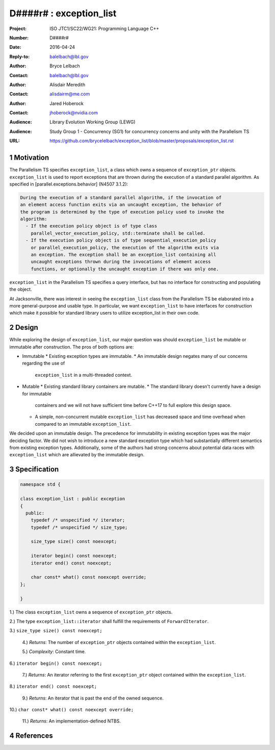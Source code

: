 ===================================================================
D####r# : exception_list 
===================================================================

:Project: ISO JTC1/SC22/WG21: Programming Language C++
:Number: D####r#
:Date: 2016-04-24
:Reply-to: balelbach@lbl.gov
:Author: Bryce Lelbach 
:Contact: balelbach@lbl.gov
:Author: Alisdair Meredith
:Contact: alisdairm@me.com 
:Author: Jared Hoberock 
:Contact: jhoberock@nvidia.com 
:Audience: Library Evolution Working Group (LEWG)
:Audience: Study Group 1 - Concurrency (SG1) for concurrency concerns and unity with the Parallelism TS 
:URL: https://github.com/brycelelbach/exception_list/blob/master/proposals/exception_list.rst

.. sectnum::

******************************************************************
Motivation
******************************************************************

The Parallelism TS specifies ``exception_list``, a class which owns a sequence
of ``exception_ptr`` objects. ``exception_list`` is used to report exceptions
that are thrown during the execution of a standard parallel algorithm. As
specified in [parallel.exceptions.behavior] (N4507 3.1.2):

.. code-block:: none

    During the execution of a standard parallel algorithm, if the invocation of
    an element access function exits via an uncaught exception, the behavior of
    the program is determined by the type of execution policy used to invoke the
    algorithm:
      - If the execution policy object is of type class
        parallel_vector_execution_policy, std::terminate shall be called.
      - If the execution policy object is of type sequential_execution_policy
        or parallel_execution_policy, the execution of the algorithm exits via
        an exception. The exception shall be an exception_list containing all
        uncaught exceptions thrown during the invocations of element access
        functions, or optionally the uncaught exception if there was only one.

..

``exception_list`` in the Parallelism TS specifies a query interface, but has
no interface for constructing and populating the object.

At Jacksonville, there was interest in seeing the ``exception_list`` class from
the Parallelism TS be elaborated into a more general-purpose and usable type.
In particular, we want ``exception_list`` to have interfaces for construction
which make it possible for standard library users to utilize exception_list in
their own code.

******************************************************************
Design
******************************************************************

While exploring the design of ``exception_list``, our major question was should 
``exception_list`` be mutable or immutable after construction. The pros of both
options are:

* Immutable
  * Existing exception types are immutable.
  * An immutable design negates many of our concerns regarding the use of
    ``exception_list`` in a multi-threaded context.

* Mutable
  * Existing standard library containers are mutable.
  * The standard library doesn't currently have a design for immutable
    containers and we will not have sufficient time before C++17 to full explore
    this design space.
  * A simple, non-concurrent mutable ``exception_list`` has decreased space and
    time overhead when compared to an immutable ``exception_list``.

We decided upon an immutable design. The precedence for immutability in existing
exception types was the major deciding factor. We did not wish to introduce a 
new standard exception type which had substantially different semantics from
existing exception types. Additionally, some of the authors had strong concerns
about potential data races with ``exception_list`` which are allievated by the
immutable design.

******************************************************************
Specification
******************************************************************

.. code-block:: c++

  namespace std {

  class exception_list : public exception
  {
    public:
      typedef /* unspecified */ iterator;
      typedef /* unspecified */ size_type;

      size_type size() const noexcept;

      iterator begin() const noexcept;
      iterator end() const noexcept;

      char const* what() const noexcept override;
  };

  }

..

1.) The class ``exception_list`` owns a sequence of ``exception_ptr`` objects.

2.) The type ``exception_list::iterator`` shall fulfill the requirements of
``ForwardIterator``.

3.) ``size_type size() const noexcept;``

  4.) *Returns*: The number of ``exception_ptr`` objects contained within the
  ``exception_list``.

  5.) *Complexity*: Constant time.

6.) ``iterator begin() const noexcept;``

  7.) *Returns*: An iterator referring to the first ``exception_ptr`` object
  contained within the ``exception_list``.

8.) ``iterator end() const noexcept;``

  9.) *Returns*: An iterator that is past the end of the owned sequence.

10.) ``char const* what() const noexcept override;``

  11.) *Returns*: An implementation-defined NTBS.

******************************************************************
References
******************************************************************

